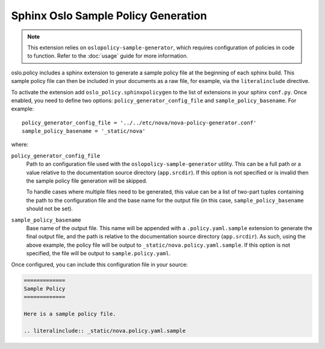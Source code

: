 ====================================
Sphinx Oslo Sample Policy Generation
====================================

.. note::
  This extension relies on ``oslopolicy-sample-generator``, which requires
  configuration of policies in code to function. Refer to the :doc:`usage`
  guide for more information.

oslo.policy includes a sphinx extension to generate a sample policy file at the
beginning of each sphinx build. This sample policy file can then be included in
your documents as a raw file, for example, via the ``literalinclude`` directive.

To activate the extension add ``oslo_policy.sphinxpolicygen`` to the list of
extensions in your sphinx ``conf.py``. Once enabled, you need to define two
options: ``policy_generator_config_file`` and ``sample_policy_basename``. For
example::

  policy_generator_config_file = '../../etc/nova/nova-policy-generator.conf'
  sample_policy_basename = '_static/nova'

where:

``policy_generator_config_file``
  Path to an configuration file used with the ``oslopolicy-sample-generator``
  utility. This can be a full path or a value relative to the documentation
  source directory (``app.srcdir``). If this option is not specified or is
  invalid then the sample policy file generation will be skipped.

  To handle cases where multiple files need to be generated, this
  value can be a list of two-part tuples containing the path to the
  configuration file and the base name for the output file (in this
  case, ``sample_policy_basename`` should not be set).

``sample_policy_basename``
  Base name of the output file. This name will be appended with a
  ``.policy.yaml.sample`` extension to generate the final output file, and the
  path is relative to the documentation source directory (``app.srcdir``). As such,
  using the above example, the policy file will be output to
  ``_static/nova.policy.yaml.sample``. If this option is not specified, the
  file will be output to ``sample.policy.yaml``.

Once configured, you can include this configuration file in your source:

.. code:: reST

  =============
  Sample Policy
  =============

  Here is a sample policy file.

  .. literalinclude:: _static/nova.policy.yaml.sample
